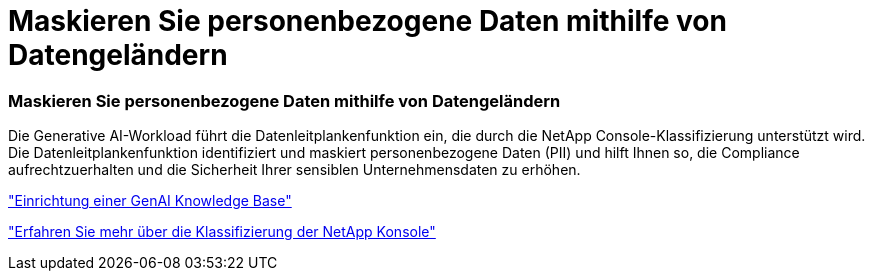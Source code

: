 = Maskieren Sie personenbezogene Daten mithilfe von Datengeländern
:allow-uri-read: 




=== Maskieren Sie personenbezogene Daten mithilfe von Datengeländern

Die Generative AI-Workload führt die Datenleitplankenfunktion ein, die durch die NetApp Console-Klassifizierung unterstützt wird.  Die Datenleitplankenfunktion identifiziert und maskiert personenbezogene Daten (PII) und hilft Ihnen so, die Compliance aufrechtzuerhalten und die Sicherheit Ihrer sensiblen Unternehmensdaten zu erhöhen.

link:https://docs.netapp.com/us-en/workload-genai/knowledge-base/create-knowledgebase.html["Einrichtung einer GenAI Knowledge Base"]

link:https://docs.netapp.com/us-en/data-services-data-classification/concept-cloud-compliance.html["Erfahren Sie mehr über die Klassifizierung der NetApp Konsole"^]
